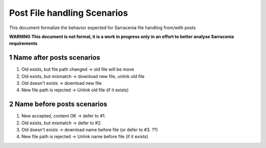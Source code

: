 ============================
Post File handling Scenarios
============================

.. section-numbering::

This document formalize the behavior expected for Sarracenia file handling from/with posts

**WARNING This document is not formal, it is a work in progress only in an effort to better analyse Sarracenia requirements**

Name after posts scenarios
--------------------------

#. Old exists, but file path changed -> old file will be move
#. Old exists, but mismatch -> download new file, unlink old file
#. Old doesn't exists -> download new file
#. New file path is rejected -> Unlink old file (if it exists)

Name before posts scenarios
---------------------------

#. New accepted, content OK -> defer to #1.
#. Old exists, but mismatch -> defer to #2.
#. Old doesn't exists -> download name before file (or defer to #3. ??)
#. New file path is rejected -> Unlink name before file (if it exists)

